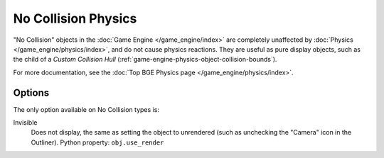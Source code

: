 
********************
No Collision Physics
********************

"No Collision" objects in the :doc:`Game Engine </game_engine/index>` are completely unaffected by
:doc:`Physics </game_engine/physics/index>`, and do not cause physics reactions.
They are useful as pure display objects, such as the child of a *Custom Collision Hull*
(:ref:`game-engine-physics-object-collision-bounds`).

For more documentation, see the :doc:`Top BGE Physics page </game_engine/physics/index>`.


Options
=======

The only option available on No Collision types is:

Invisible
   Does not display, the same as setting the object to unrendered
   (such as unchecking the "Camera" icon in the Outliner). Python property: ``obj.use_render``

